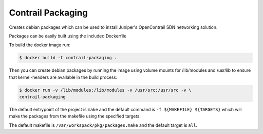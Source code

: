 ============================
Contrail Packaging
============================

Creates debian packages which can be used to install Juniper's OpenContrail SDN networking solution.

Packages can be easily built using the included Dockerfile

To build the docker image run:

.. code-block:: console

    $ docker build -t contrail-packaging .

Then you can create debian packages by running the image using volume mounts for /lib/modules and /usr/lib to ensure that kernel-headers are available in the build process:


.. code-block:: console

    $ docker run -v /lib/modules:/lib/modules -v /usr/src:/usr/src -v \
    contrail-packaging

The default entrypoint of the project is ``make`` and the default command is
``-f ${MAKEFILE} ${TARGETS}`` which will make the packages from the makefile using the specified targets.

The default makefile is ``/var/workspack/pkg/packages.make`` and the default target is ``all``.
